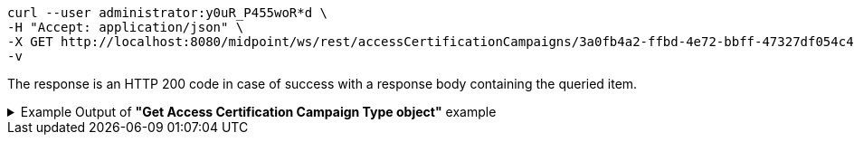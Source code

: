 :page-visibility: hidden
[source,bash]
----
curl --user administrator:y0uR_P455woR*d \
-H "Accept: application/json" \
-X GET http://localhost:8080/midpoint/ws/rest/accessCertificationCampaigns/3a0fb4a2-ffbd-4e72-bbff-47327df054c4?options=raw \
-v
----

The response is an HTTP 200 code in case of success with a response body containing the queried item.

.Example Output of *"Get Access Certification Campaign Type object"* example
[%collapsible]
====
The example is *simplified*, some properties were removed to keep the example output "short". This example *does
not* contain all possible properties of this object type.
[source, json]
----
{
	"accessCertificationCampaign": {
		"oid": "3a0fb4a2-ffbd-4e72-bbff-47327df054c4",
		"version": "0",
		"name": "User's assignemnts according to the manager 1",
		"description": "Certifies all users' assignments. Everything is certified by the administrator.",
		"iteration": 1,
		"definitionRef": {
			"oid": "8f37ee15-9945-4872-8b90-8cb75f304b41",
			"relation": "org:default",
			"type": "c:AccessCertificationDefinitionType"
		},
		"ownerRef": {
			"oid": "00000000-0000-0000-0000-000000000002",
			"relation": "org:default",
			"type": "c:UserType"
		},
		"handlerUri": "http://midpoint.evolveum.com/xml/ns/public/certification/handlers-3#direct-assignment",
		"scopeDefinition": {
			"@type": "c:AccessCertificationAssignmentReviewScopeType",
			"objectType": "#UserType",
			"searchFilter": {
				"org": {
					"@ns": "http://prism.evolveum.com/xml/ns/public/query-3",
					"path": "parentOrgRef",
					"orgRef": {
						"oid": "7d1e7065-455c-48d5-a469-1734fd255739",
						"scope": "SUBTREE"
					}
				}
			},
			"itemSelectionExpression": {
				"script": [
					{
						"code": "\nimport com.evolveum.midpoint.xml.ns._public.common.common_3.OrgType\nlog.info(\"####### assignment: \" + assignment)\nif (assignment.targetRef.type.localPart.equals('RoleType')) \n{log.info(\"#### not a OrgType: \" + assignment.targetRef.type.localPart)\nrole = midpoint.resolveReferenceIfExists(assignment.targetRef)\nlog.info(\"##### role: \" + role)\nlog.info(\"##### role type: \" + role.subtype)\nreturn role != null && role.requestable}\norg = midpoint.resolveReferenceIfExists(assignment.targetRef)\nlog.info(\"##### org: \" + org)\nlog.info(\"##### org type: \" + org.subtype)\nreturn org != null && org.subtype[0] == 'access'\n\n                "
					}
				]
			},
			"includeRoles": true,
			"includeOrgs": true,
			"includeResources": false
		},
		"remediationDefinition": {
			"style": "automated"
		},
		"stageDefinition": {
			"@id": 1,
			"number": 1,
			"name": "Manager's review",
			"description": "In this stage, the manager has to review all the assignments of users belonging to his org unit.",
			"duration": "P14D",
			"notifyBeforeDeadline": [
				"PT48H",
				"PT12H"
			],
			"notifyOnlyWhenNoDecision": true,
			"reviewerSpecification": {
				"useObjectManager": {
					"allowSelf": false
				}
			},
			"timedActions": {
				"@id": 2,
				"time": {
					"value": [
						"P7D"
					]
				},
				"actions": {
					"escalate": {
						"approverRef": {
							"oid": "00000000-0000-0000-0000-000000000002",
							"relation": "org:default",
							"type": "c:UserType"
						},
						"delegationMethod": "addAssignees",
						"escalationLevelName": "Level1"
					}
				}
			}
		},
		"state": "created",
		"stageNumber": 0
	}
}
----
====
